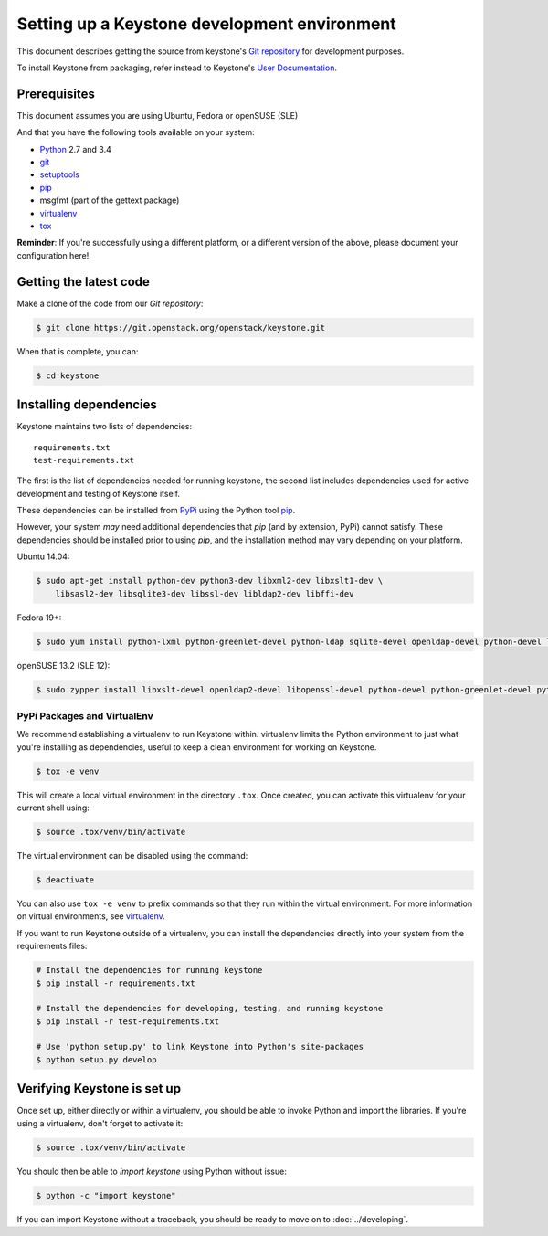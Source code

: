 ..
      Copyright 2011-2012 OpenStack Foundation
      All Rights Reserved.

      Licensed under the Apache License, Version 2.0 (the "License"); you may
      not use this file except in compliance with the License. You may obtain
      a copy of the License at

          http://www.apache.org/licenses/LICENSE-2.0

      Unless required by applicable law or agreed to in writing, software
      distributed under the License is distributed on an "AS IS" BASIS, WITHOUT
      WARRANTIES OR CONDITIONS OF ANY KIND, either express or implied. See the
      License for the specific language governing permissions and limitations
      under the License.

=============================================
Setting up a Keystone development environment
=============================================

This document describes getting the source from keystone's `Git repository`_
for development purposes.

To install Keystone from packaging, refer instead to Keystone's `User
Documentation`_.

.. _`Git Repository`: http://git.openstack.org/cgit/openstack/keystone
.. _`User Documentation`: http://docs.openstack.org/

Prerequisites
=============

This document assumes you are using Ubuntu, Fedora or openSUSE (SLE)

And that you have the following tools available on your system:

- Python_ 2.7 and 3.4
- git_
- setuptools_
- pip_
- msgfmt (part of the gettext package)
- virtualenv_
- tox_

**Reminder**: If you're successfully using a different platform, or a
different version of the above, please document your configuration here!

.. _Python: http://www.python.org/
.. _git: http://git-scm.com/
.. _setuptools: http://pypi.python.org/pypi/setuptools
.. _tox: https://pypi.python.org/pypi/tox

Getting the latest code
=======================

Make a clone of the code from our `Git repository`:

.. code-block:: bash

    $ git clone https://git.openstack.org/openstack/keystone.git

When that is complete, you can:

.. code-block:: bash

    $ cd keystone

Installing dependencies
=======================

Keystone maintains two lists of dependencies::

    requirements.txt
    test-requirements.txt

The first is the list of dependencies needed for running keystone, the second list includes dependencies used for active development and testing of Keystone itself.

These dependencies can be installed from PyPi_ using the Python tool pip_.

.. _PyPi: http://pypi.python.org/
.. _pip: http://pypi.python.org/pypi/pip

However, your system *may* need additional dependencies that `pip` (and by
extension, PyPi) cannot satisfy. These dependencies should be installed
prior to using `pip`, and the installation method may vary depending on
your platform.

Ubuntu 14.04:

.. code-block:: bash

    $ sudo apt-get install python-dev python3-dev libxml2-dev libxslt1-dev \
        libsasl2-dev libsqlite3-dev libssl-dev libldap2-dev libffi-dev


Fedora 19+:

.. code-block:: bash

    $ sudo yum install python-lxml python-greenlet-devel python-ldap sqlite-devel openldap-devel python-devel libxslt-devel openssl-devel libffi-devel

openSUSE 13.2 (SLE 12):

.. code-block:: bash

    $ sudo zypper install libxslt-devel openldap2-devel libopenssl-devel python-devel python-greenlet-devel python-ldap python-lxml python-pysqlite sqlite3-devel

PyPi Packages and VirtualEnv
----------------------------

We recommend establishing a virtualenv to run Keystone within. virtualenv
limits the Python environment to just what you're installing as dependencies,
useful to keep a clean environment for working on Keystone.

.. code-block:: bash

    $ tox -e venv

This will create a local virtual environment in the directory ``.tox``.
Once created, you can activate this virtualenv for your current shell using:

.. code-block:: bash

    $ source .tox/venv/bin/activate

The virtual environment can be disabled using the command:

.. code-block:: bash

    $ deactivate

You can also use ``tox -e venv`` to prefix commands so that they run
within the virtual environment. For more information on virtual environments,
see virtualenv_.

.. _virtualenv: http://www.virtualenv.org/

If you want to run Keystone outside of a virtualenv, you can install the
dependencies directly into your system from the requirements files:

.. code-block:: bash

    # Install the dependencies for running keystone
    $ pip install -r requirements.txt

    # Install the dependencies for developing, testing, and running keystone
    $ pip install -r test-requirements.txt

    # Use 'python setup.py' to link Keystone into Python's site-packages
    $ python setup.py develop


Verifying Keystone is set up
============================

Once set up, either directly or within a virtualenv, you should be able to
invoke Python and import the libraries. If you're using a virtualenv, don't
forget to activate it:

.. code-block:: bash

    $ source .tox/venv/bin/activate

You should then be able to `import keystone` using Python without issue:

.. code-block:: bash

    $ python -c "import keystone"

If you can import Keystone without a traceback, you should be ready to move on
to :doc:`../developing`.
